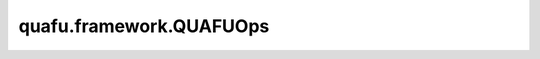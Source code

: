 quafu.framework.QUAFUOps
===========================

.. py:class:: quafu.framework.QUAFUOps(expectation_with_grad)

    包含encoder和ansatz线路的量子线路演化算子，算子返回在参数化量子线路（PQC）演化出的量子态上哈密顿量期望值。此算子只能在 `PYNATIVE_MODE` 下执行。

    参数：
        - **expectation_with_grad** (GradOpsWrapper) - 接收encoder数据和ansatz数据，并返回期望值和参数相对于期望的梯度值。

    输入：
        - **enc_data** (Tensor) - 希望编码为量子态的Tensor，其shape为 :math:`(N, M)` ，其中 :math:`N` 表示batch大小， :math:`M` 表示encoder参数的数量。
        - **ans_data** (Tensor) - shape为 :math:`N` 的Tensor，用于ansatz电路，其中 :math:`N` 表示ansatz参数的数量。

    输出：
        Tensor，hamiltonian的期望值。
